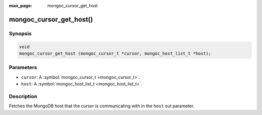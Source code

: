 :man_page: mongoc_cursor_get_host

mongoc_cursor_get_host()
========================

Synopsis
--------

.. code-block:: c

  void
  mongoc_cursor_get_host (mongoc_cursor_t *cursor, mongoc_host_list_t *host);

Parameters
----------

* ``cursor``: A :symbol:`mongoc_cursor_t <mongoc_cursor_t>`.
* ``host``: A :symbol:`mongoc_host_list_t <mongoc_host_list_t>`.

Description
-----------

Fetches the MongoDB host that the cursor is communicating with in the ``host`` out parameter.

